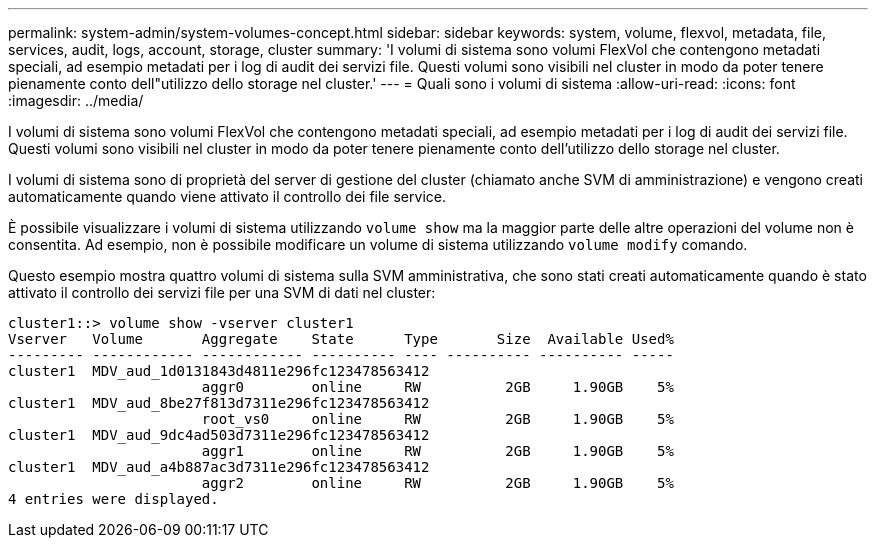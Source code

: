 ---
permalink: system-admin/system-volumes-concept.html 
sidebar: sidebar 
keywords: system, volume, flexvol, metadata, file, services, audit, logs, account, storage, cluster 
summary: 'I volumi di sistema sono volumi FlexVol che contengono metadati speciali, ad esempio metadati per i log di audit dei servizi file. Questi volumi sono visibili nel cluster in modo da poter tenere pienamente conto dell"utilizzo dello storage nel cluster.' 
---
= Quali sono i volumi di sistema
:allow-uri-read: 
:icons: font
:imagesdir: ../media/


[role="lead"]
I volumi di sistema sono volumi FlexVol che contengono metadati speciali, ad esempio metadati per i log di audit dei servizi file. Questi volumi sono visibili nel cluster in modo da poter tenere pienamente conto dell'utilizzo dello storage nel cluster.

I volumi di sistema sono di proprietà del server di gestione del cluster (chiamato anche SVM di amministrazione) e vengono creati automaticamente quando viene attivato il controllo dei file service.

È possibile visualizzare i volumi di sistema utilizzando `volume show` ma la maggior parte delle altre operazioni del volume non è consentita. Ad esempio, non è possibile modificare un volume di sistema utilizzando `volume modify` comando.

Questo esempio mostra quattro volumi di sistema sulla SVM amministrativa, che sono stati creati automaticamente quando è stato attivato il controllo dei servizi file per una SVM di dati nel cluster:

[listing]
----
cluster1::> volume show -vserver cluster1
Vserver   Volume       Aggregate    State      Type       Size  Available Used%
--------- ------------ ------------ ---------- ---- ---------- ---------- -----
cluster1  MDV_aud_1d0131843d4811e296fc123478563412
                       aggr0        online     RW          2GB     1.90GB    5%
cluster1  MDV_aud_8be27f813d7311e296fc123478563412
                       root_vs0     online     RW          2GB     1.90GB    5%
cluster1  MDV_aud_9dc4ad503d7311e296fc123478563412
                       aggr1        online     RW          2GB     1.90GB    5%
cluster1  MDV_aud_a4b887ac3d7311e296fc123478563412
                       aggr2        online     RW          2GB     1.90GB    5%
4 entries were displayed.
----